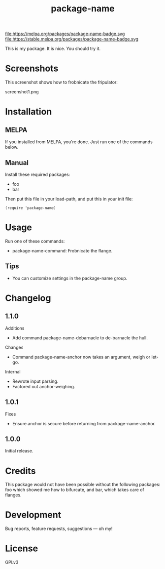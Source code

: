 #+TITLE: package-name

#+PROPERTY: LOGGING nil

# Note: This readme works with the org-make-toc <https://github.com/alphapapa/org-make-toc> package, which automatically updates the table of contents.

file:https://melpa.org/packages/package-name-badge.svg file:https://stable.melpa.org/packages/package-name-badge.svg

This is my package.  It is nice.  You should try it.

* Screenshots

This screenshot shows how to frobnicate the fripulator:

screenshot1.png

* Contents                                                         :noexport:
:PROPERTIES:
:TOC:      this
:END:
  -  Installation
  -  Usage
  -  Changelog
  -  Credits
  -  Development
  -  License

* Installation
:PROPERTIES:
:TOC:      0
:END:

** MELPA

If you installed from MELPA, you're done.  Just run one of the commands below.

** Manual

  Install these required packages:

  + foo
  + bar

  Then put this file in your load-path, and put this in your init file:

  #+BEGIN_SRC elisp
(require 'package-name)
  #+END_SRC

* Usage
:PROPERTIES:
:TOC:      0
:END:

  Run one of these commands:

  + package-name-command: Frobnicate the flange.

** Tips

+ You can customize settings in the package-name group.

* Changelog
:PROPERTIES:
:TOC:      0
:END:

** 1.1.0

Additions
+  Add command package-name-debarnacle to de-barnacle the hull.

Changes
+ Command package-name-anchor now takes an argument, weigh or let-go.

Internal
+  Rewrote input parsing.
+  Factored out anchor-weighing.

** 1.0.1

Fixes
+  Ensure anchor is secure before returning from package-name-anchor.

** 1.0.0

Initial release.

* Credits

  This package would not have been possible without the following packages: foo which showed me how to bifurcate, and bar, which takes care of flanges.

* Development

Bug reports, feature requests, suggestions — oh my!

* License

GPLv3

# Local Variables:
# eval: (require 'org-make-toc)
# before-save-hook: org-make-toc
# org-export-with-properties: ()
# org-export-with-title: t
# End:
